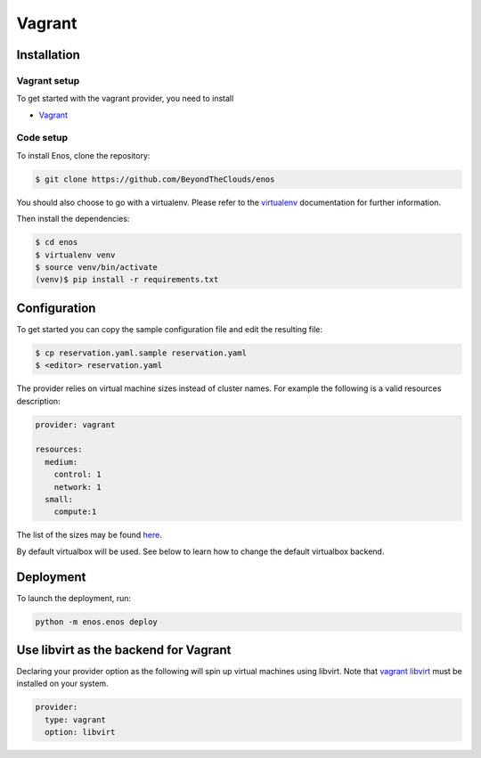.. _vagrant-provider:

Vagrant
=======

Installation
------------

Vagrant setup
^^^^^^^^^^^^^

To get started with the vagrant provider, you need to install

* `Vagrant <https://www.vagrantup.com/>`_

Code setup
^^^^^^^^^^

To install Enos, clone the repository:

.. code-block:: bash

    $ git clone https://github.com/BeyondTheClouds/enos

You should also choose to go with a virtualenv. Please refer to the `virtualenv
<https://virtualenv.pypa.io/en/stable/>`_ documentation for further information.

Then install the dependencies:

.. code-block:: bash

    $ cd enos
    $ virtualenv venv
    $ source venv/bin/activate
    (venv)$ pip install -r requirements.txt


Configuration
-------------

To get started you can copy the sample configuration file and edit the resulting
file:

.. code-block:: bash

    $ cp reservation.yaml.sample reservation.yaml
    $ <editor> reservation.yaml

The provider relies on virtual machine sizes instead of cluster names. For
example the following is a valid resources description:


.. code-block:: bash

    provider: vagrant

    resources:
      medium:
        control: 1
        network: 1
      small:
        compute:1

The list of the sizes may be found `here
<https://github.com/BeyondTheClouds/enos/blob/master/enos/provider/enos_vagrant.py#L12>`_.

By default virtualbox will be used. See below to learn how to change the default
virtualbox backend.

Deployment
-----------

To launch the deployment, run:

.. code-block:: bash

    python -m enos.enos deploy

Use libvirt as the backend for Vagrant
--------------------------------------

Declaring your provider option as the following will spin up virtual machines using libvirt.
Note that `vagrant libvirt <https://github.com/vagrant-libvirt/vagrant-libvirt>`_ must be installed on your system.

.. code-block:: bash

    provider:
      type: vagrant
      option: libvirt
